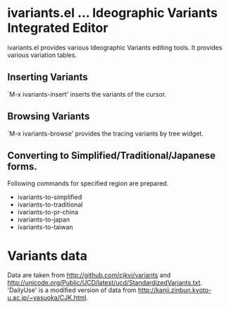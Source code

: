 * ivariants.el … Ideographic Variants Integrated Editor

ivariants.el provides various Ideographic Variants editing tools.
It provides various variation tables.

** Inserting Variants
`M-x ivariants-insert' inserts the variants of the cursor.

** Browsing Variants

`M-x ivariants-browse' provides the tracing variants by tree widget.

** Converting to Simplified/Traditional/Japanese forms.

Following commands for specified region are prepared.

- ivariants-to-simplified
- ivariants-to-traditional
- ivariants-to-pr-china
- ivariants-to-japan
- ivariants-to-taiwan

* Variants data

Data are taken from http://github.com/cjkvi/variants and
http://unicode.org/Public/UCD/latest/ucd/StandardizedVariants.txt.
'DailyUse' is a modified version of data from
http://kanji.zinbun.kyoto-u.ac.jp/~yasuoka/CJK.html.
